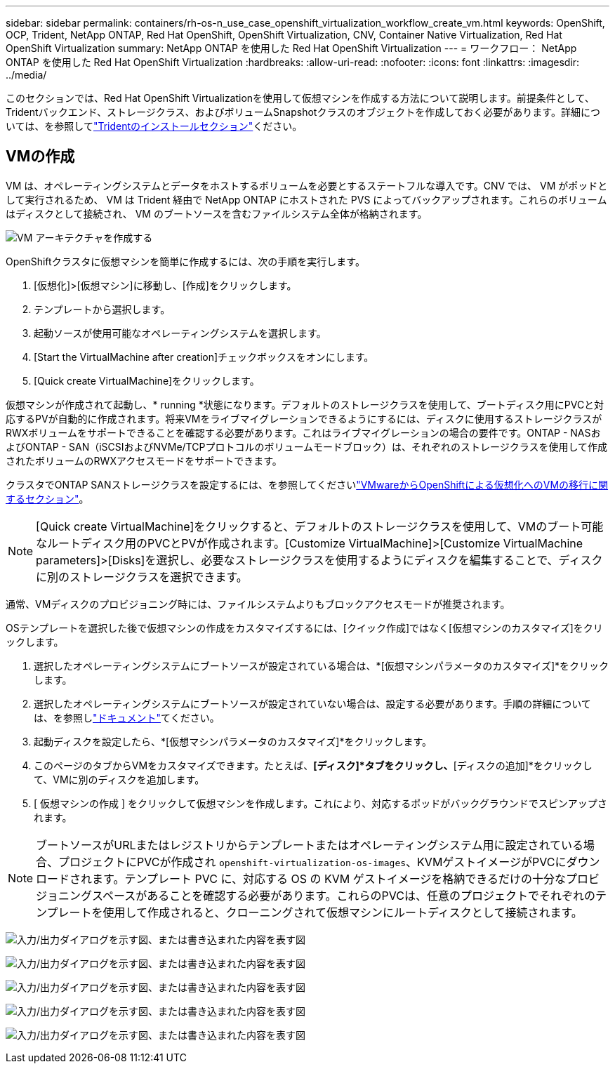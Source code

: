 ---
sidebar: sidebar 
permalink: containers/rh-os-n_use_case_openshift_virtualization_workflow_create_vm.html 
keywords: OpenShift, OCP, Trident, NetApp ONTAP, Red Hat OpenShift, OpenShift Virtualization, CNV, Container Native Virtualization, Red Hat OpenShift Virtualization 
summary: NetApp ONTAP を使用した Red Hat OpenShift Virtualization 
---
= ワークフロー： NetApp ONTAP を使用した Red Hat OpenShift Virtualization
:hardbreaks:
:allow-uri-read: 
:nofooter: 
:icons: font
:linkattrs: 
:imagesdir: ../media/


[role="lead"]
このセクションでは、Red Hat OpenShift Virtualizationを使用して仮想マシンを作成する方法について説明します。前提条件として、Tridentバックエンド、ストレージクラス、およびボリュームSnapshotクラスのオブジェクトを作成しておく必要があります。詳細については、を参照してlink:rh-os-n_use_case_openshift_virtualization_trident_install.html["Tridentのインストールセクション"]ください。



== VMの作成

VM は、オペレーティングシステムとデータをホストするボリュームを必要とするステートフルな導入です。CNV では、 VM がポッドとして実行されるため、 VM は Trident 経由で NetApp ONTAP にホストされた PVS によってバックアップされます。これらのボリュームはディスクとして接続され、 VM のブートソースを含むファイルシステム全体が格納されます。

image:redhat_openshift_image52.png["VM アーキテクチャを作成する"]

OpenShiftクラスタに仮想マシンを簡単に作成するには、次の手順を実行します。

. [仮想化]>[仮想マシン]に移動し、[作成]をクリックします。
. テンプレートから選択します。
. 起動ソースが使用可能なオペレーティングシステムを選択します。
. [Start the VirtualMachine after creation]チェックボックスをオンにします。
. [Quick create VirtualMachine]をクリックします。


仮想マシンが作成されて起動し、* running *状態になります。デフォルトのストレージクラスを使用して、ブートディスク用にPVCと対応するPVが自動的に作成されます。将来VMをライブマイグレーションできるようにするには、ディスクに使用するストレージクラスがRWXボリュームをサポートできることを確認する必要があります。これはライブマイグレーションの場合の要件です。ONTAP - NASおよびONTAP - SAN（iSCSIおよびNVMe/TCPプロトコルのボリュームモードブロック）は、それぞれのストレージクラスを使用して作成されたボリュームのRWXアクセスモードをサポートできます。

クラスタでONTAP SANストレージクラスを設定するには、を参照してくださいlink:rh-os-n_use_case_openshift_virtualization_workflow_vm_migration_using_mtv.html["VMwareからOpenShiftによる仮想化へのVMの移行に関するセクション"]。


NOTE: [Quick create VirtualMachine]をクリックすると、デフォルトのストレージクラスを使用して、VMのブート可能なルートディスク用のPVCとPVが作成されます。[Customize VirtualMachine]>[Customize VirtualMachine parameters]>[Disks]を選択し、必要なストレージクラスを使用するようにディスクを編集することで、ディスクに別のストレージクラスを選択できます。

通常、VMディスクのプロビジョニング時には、ファイルシステムよりもブロックアクセスモードが推奨されます。

OSテンプレートを選択した後で仮想マシンの作成をカスタマイズするには、[クイック作成]ではなく[仮想マシンのカスタマイズ]をクリックします。

. 選択したオペレーティングシステムにブートソースが設定されている場合は、*[仮想マシンパラメータのカスタマイズ]*をクリックします。
. 選択したオペレーティングシステムにブートソースが設定されていない場合は、設定する必要があります。手順の詳細については、を参照しlink:https://docs.openshift.com/container-platform/4.14/virt/virtual_machines/creating_vms_custom/virt-creating-vms-from-custom-images-overview.html["ドキュメント"]てください。
. 起動ディスクを設定したら、*[仮想マシンパラメータのカスタマイズ]*をクリックします。
. このページのタブからVMをカスタマイズできます。たとえば、*[ディスク]*タブをクリックし、*[ディスクの追加]*をクリックして、VMに別のディスクを追加します。
. [ 仮想マシンの作成 ] をクリックして仮想マシンを作成します。これにより、対応するポッドがバックグラウンドでスピンアップされます。



NOTE: ブートソースがURLまたはレジストリからテンプレートまたはオペレーティングシステム用に設定されている場合、プロジェクトにPVCが作成され `openshift-virtualization-os-images`、KVMゲストイメージがPVCにダウンロードされます。テンプレート PVC に、対応する OS の KVM ゲストイメージを格納できるだけの十分なプロビジョニングスペースがあることを確認する必要があります。これらのPVCは、任意のプロジェクトでそれぞれのテンプレートを使用して作成されると、クローニングされて仮想マシンにルートディスクとして接続されます。

image:rh-os-n_use_case_vm_create_1.png["入力/出力ダイアログを示す図、または書き込まれた内容を表す図"]

image:rh-os-n_use_case_vm_create_2.png["入力/出力ダイアログを示す図、または書き込まれた内容を表す図"]

image:rh-os-n_use_case_vm_create_3.png["入力/出力ダイアログを示す図、または書き込まれた内容を表す図"]

image:rh-os-n_use_case_vm_create_4.png["入力/出力ダイアログを示す図、または書き込まれた内容を表す図"]

image:rh-os-n_use_case_vm_create_5.png["入力/出力ダイアログを示す図、または書き込まれた内容を表す図"]
